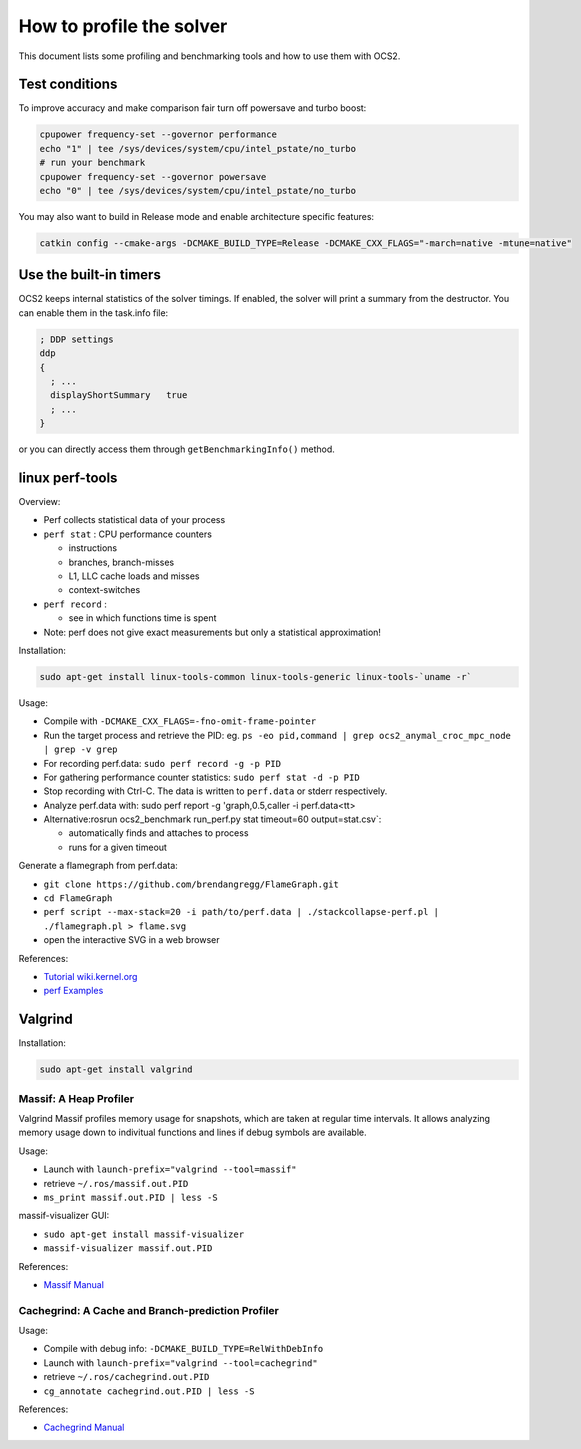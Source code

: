 .. index:: pair: page; How to profile the solver
.. _doxid-ocs2_doc_profiling:

How to profile the solver
=========================

This document lists some profiling and benchmarking tools and how to use them with OCS2.



.. _doxid-ocs2_doc_profiling_1ocs2_doc_profiling_general:

Test conditions
~~~~~~~~~~~~~~~

To improve accuracy and make comparison fair turn off powersave and turbo boost:

.. code-block:: bash

	cpupower frequency-set --governor performance
	echo "1" | tee /sys/devices/system/cpu/intel_pstate/no_turbo
	# run your benchmark
	cpupower frequency-set --governor powersave
	echo "0" | tee /sys/devices/system/cpu/intel_pstate/no_turbo

You may also want to build in Release mode and enable architecture specific features:

.. code-block:: cpp

	catkin config --cmake-args -DCMAKE_BUILD_TYPE=Release -DCMAKE_CXX_FLAGS="-march=native -mtune=native"





.. _doxid-ocs2_doc_profiling_1ocs2_doc_profiling_builtin:

Use the built-in timers
~~~~~~~~~~~~~~~~~~~~~~~

OCS2 keeps internal statistics of the solver timings. If enabled, the solver will print a summary from the destructor. You can enable them in the task.info file:

.. code-block:: ini

	; DDP settings
	ddp
	{
	  ; ...
	  displayShortSummary   true
	  ; ...
	}

or you can directly access them through ``getBenchmarkingInfo()`` method.





.. _doxid-ocs2_doc_profiling_1ocs2_doc_profiling_perf:

linux perf-tools
~~~~~~~~~~~~~~~~

Overview:

* Perf collects statistical data of your process

* ``perf stat`` : CPU performance counters
  
  * instructions
  
  * branches, branch-misses
  
  * L1, LLC cache loads and misses
  
  * context-switches

* ``perf record`` :
  
  * see in which functions time is spent

* Note: perf does not give exact measurements but only a statistical approximation!

Installation:

.. code-block:: bash

	sudo apt-get install linux-tools-common linux-tools-generic linux-tools-`uname -r`

Usage:

* Compile with ``-DCMAKE_CXX_FLAGS=-fno-omit-frame-pointer``

* Run the target process and retrieve the PID: eg. ``ps -eo pid,command | grep ocs2_anymal_croc_mpc_node | grep -v grep``

* For recording perf.data: ``sudo perf record -g -p PID``

* For gathering performance counter statistics: ``sudo perf stat -d -p PID``

* Stop recording with Ctrl-C. The data is written to ``perf.data`` or stderr respectively.

* Analyze perf.data with: sudo perf report -g 'graph,0.5,caller -i perf.data<tt>

* Alternative:rosrun ocs2_benchmark run_perf.py stat timeout=60 output=stat.csv`:
  
  * automatically finds and attaches to process
  
  * runs for a given timeout

Generate a flamegraph from perf.data:

* ``git clone https://github.com/brendangregg/FlameGraph.git``

* ``cd FlameGraph``

* ``perf script --max-stack=20 -i path/to/perf.data | ./stackcollapse-perf.pl | ./flamegraph.pl > flame.svg``

* open the interactive SVG in a web browser

References:

* `Tutorial wiki.kernel.org <https://perf.wiki.kernel.org/index.php/Tutorial>`__

* `perf Examples <http://www.brendangregg.com/perf.html>`__





.. _doxid-ocs2_doc_profiling_1ocs2_doc_profiling_valgrind:

Valgrind
~~~~~~~~

Installation:

.. code-block:: bash

	sudo apt-get install valgrind



.. _doxid-ocs2_doc_profiling_1ocs2_doc_profiling_massif:

Massif: A Heap Profiler
-----------------------

Valgrind Massif profiles memory usage for snapshots, which are taken at regular time intervals. It allows analyzing memory usage down to indivitual functions and lines if debug symbols are available.

Usage:

* Launch with ``launch-prefix="valgrind --tool=massif"``

* retrieve ``~/.ros/massif.out.PID``

* ``ms_print massif.out.PID | less -S``

massif-visualizer GUI:

* ``sudo apt-get install massif-visualizer``

* ``massif-visualizer massif.out.PID``

References:

* `Massif Manual <https://www.valgrind.org/docs/manual/ms-manual.html>`__





.. _doxid-ocs2_doc_profiling_1ocs2_doc_profiling_cachegrind:

Cachegrind: A Cache and Branch-prediction Profiler
--------------------------------------------------

Usage:

* Compile with debug info: ``-DCMAKE_BUILD_TYPE=RelWithDebInfo``

* Launch with ``launch-prefix="valgrind --tool=cachegrind"``

* retrieve ``~/.ros/cachegrind.out.PID``

* ``cg_annotate cachegrind.out.PID | less -S``

References:

* `Cachegrind Manual <https://valgrind.org/docs/manual/cg-manual.html>`__

